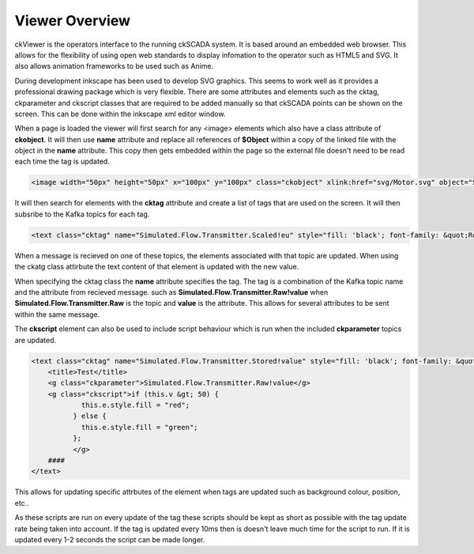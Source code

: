.. ckSCADA Viewer

Viewer Overview
===================================

ckViewer is the operators interface to the running ckSCADA system. It is based
around an embedded web browser. This allows for the flexibility of using open
web standards to display infomation to the operator such as HTML5 and SVG. It
also allows animation frameworks to be used such as Anime.

During development inkscape has been used to develop SVG graphics. This seems
to work well as it provides a professional drawing package which is very flexible.
There are some attributes and elements such as the cktag, ckparameter and ckscript
classes that are required to be added manually so that ckSCADA points can be
shown on the screen. This can be done within the inkscape xml editor window.

When a page is loaded the viewer will first search for any <image> elements which
also have a class attribute of **ckobject**. It will then use **name** attribute
and replace all references of **$Object** within a copy of the linked file
with the object in the **name** attribute. This copy then gets embedded within
the page so the external file doesn't need to be read each time the tag is updated.

.. code-block:: html

  <image width="50px" height="50px" x="100px" y="100px" class="ckobject" xlink:href="svg/Motor.svg" object="Simulated.Flow.Transmitter"/>

It will then search for elements with the **cktag** attribute and create a list
of tags that are used on the screen. It will then subsribe to the Kafka topics
for each tag.

.. code-block:: html

  <text class="cktag" name="Simulated.Flow.Transmitter.Scaled!eu" style="fill: 'black'; font-family: &quot;Roboto Slab&quot;; font-size: 12px; white-space: pre;" x="420" y="300"><title>Test</title>####</text>

When a message is recieved on one of these topics, the elements associated with
that topic are updated. When using the ckatg class attirbute the text content of
that element is updated with the new value.

When specifying the cktag class the **name** attribute specifies the tag. The tag
is a combination of the Kafka topic name and the attribute from recieved message.
such as **Simulated.Flow.Transmitter.Raw!value** when **Simulated.Flow.Transmitter.Raw**
is the topic and **value** is the attribute. This allows for several attributes to
be sent within the same message.

The **ckscript** element can also be used to include script behaviour which is run
when the included **ckparameter** topics are updated.

.. todo::
  Add the ability to include multiple ckparameter element per script.

.. code-block:: html

  <text class="cktag" name="Simulated.Flow.Transmitter.Stored!value" style="fill: 'black'; font-family: &quot;Roboto Slab&quot;; font-size: 12px; white-space: pre;" x="500" y="300">
      <title>Test</title>
      <g class="ckparameter">Simulated.Flow.Transmitter.Raw!value</g>
      <g class="ckscript">if (this.v &gt; 50) {
              this.e.style.fill = "red";
            } else {
              this.e.style.fill = "green";
            };
            </g>
      ####
  </text>

This allows for updating specific attrbutes of the element when tags are updated
such as background colour, position, etc..

As these scripts are run on every update of the tag these scripts should be kept
as short as possible with the tag update rate being taken into account. If the
tag is updated every 10ms then is doesn't leave much time for the script to run.
If it is updated every 1-2 seconds the script can be made longer.

